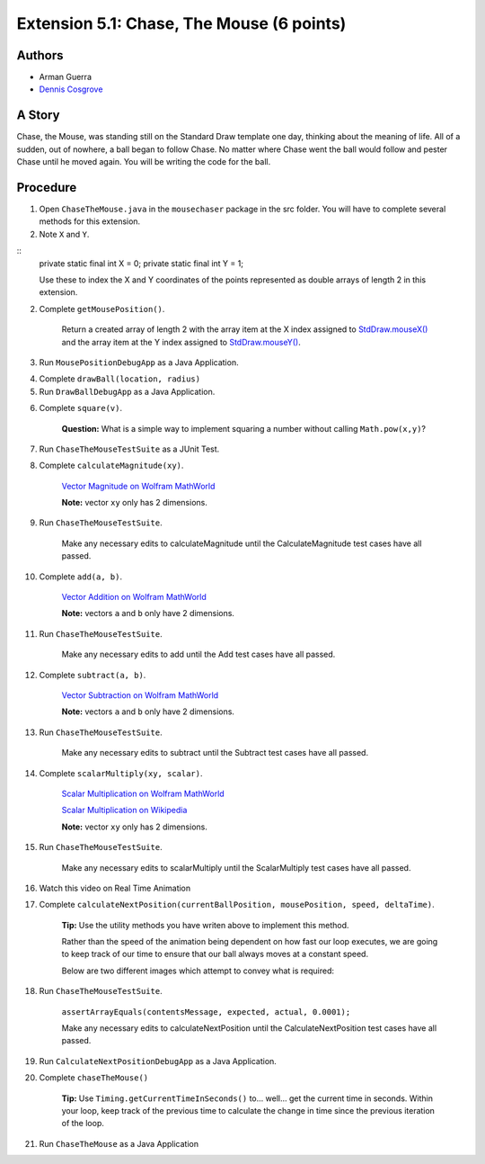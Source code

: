 ============
Extension 5.1: Chase, The Mouse (6 points)
============

Authors
============

* Arman Guerra
* `Dennis Cosgrove <http://www.cs.wustl.edu/~cosgroved/>`_

A Story
============

Chase, the Mouse, was standing still on the Standard Draw template one day, thinking about the meaning of life. All of a sudden, out of nowhere, a ball began to follow Chase. No matter where Chase went the ball would follow and pester Chase until he moved again. You will be writing the code for the ball.

Procedure
============

1. Open ``ChaseTheMouse.java`` in the ``mousechaser`` package in the src folder.  You will have to complete several methods for this extension. 

2. Note ``X`` and ``Y``.

::
	private static final int X = 0;
	private static final int Y = 1;


	Use these to index the X and Y coordinates of the points represented as double arrays of length 2 in this extension.

2. Complete ``getMousePosition()``.

	Return a created array of length 2 with the array item at the X index assigned to `StdDraw.mouseX() <https://introcs.cs.princeton.edu/java/stdlib/javadoc/StdDraw.html#mouseX-->`_ and the array item at the Y index assigned to `StdDraw.mouseY() <https://introcs.cs.princeton.edu/java/stdlib/javadoc/StdDraw.html#mouseY-->`_.

3. Run ``MousePositionDebugApp`` as a Java Application.

.. youtube:: UEen1LteE9E
	:align: center


4. Complete ``drawBall(location, radius)``

5. Run ``DrawBallDebugApp`` as a Java Application.

.. youtube:: a8z_2wBpA38
	:align: center

6. Complete ``square(v)``.

	**Question:** What is a simple way to implement squaring a number without calling ``Math.pow(x,y)``?

7. Run ``ChaseTheMouseTestSuite`` as a JUnit Test.

.. youtube:: M_vEO6g-S_w
	:align: center
	
	Make any necessary edits to square until the Square test cases have all passed.


8. Complete ``calculateMagnitude(xy)``.

	`Vector Magnitude on Wolfram MathWorld <https://mathworld.wolfram.com/VectorMagnitude.html>`_

	**Note:** vector ``xy`` only has 2 dimensions.

9. Run ``ChaseTheMouseTestSuite``.

	Make any necessary edits to calculateMagnitude until the CalculateMagnitude test cases have all passed.

10. Complete ``add(a, b)``.

	`Vector Addition on Wolfram MathWorld <https://mathworld.wolfram.com/VectorAddition.html>`_

	**Note:** vectors ``a`` and ``b`` only have 2 dimensions.

11. Run ``ChaseTheMouseTestSuite``.

	Make any necessary edits to add until the Add test cases have all passed.

12. Complete ``subtract(a, b)``.

	`Vector Subtraction on Wolfram MathWorld <https://mathworld.wolfram.com/VectorSubtraction.html>`_

	**Note:** vectors ``a`` and ``b`` only have 2 dimensions.

13. Run ``ChaseTheMouseTestSuite``.

	Make any necessary edits to subtract until the Subtract test cases have all passed.

14. Complete ``scalarMultiply(xy, scalar)``.

	`Scalar Multiplication on Wolfram MathWorld <https://mathworld.wolfram.com/ScalarMultiplication.html>`_

	`Scalar Multiplication on Wikipedia <https://en.wikipedia.org/wiki/Scalar_multiplication>`_

	**Note:** vector ``xy`` only has 2 dimensions.

15. Run ``ChaseTheMouseTestSuite``.

	Make any necessary edits to scalarMultiply until the ScalarMultiply test cases have all passed.

16. Watch this video on Real Time Animation

.. youtube:: nhDt5HVOzVM
	:align: center

17. Complete ``calculateNextPosition(currentBallPosition, mousePosition, speed, deltaTime)``.

	**Tip:** Use the utility methods you have writen above to implement this method.

	Rather than the speed of the animation being dependent on how fast our loop executes, we are going to keep track of our time to ensure that our ball always moves at a constant speed.

	Below are two different images which attempt to convey what is required:

.. image:: 5.01/single_frame.jpg

.. image:: 5.01/chase_the_mouse.svg

18. Run ``ChaseTheMouseTestSuite``.

	``assertArrayEquals(contentsMessage, expected, actual, 0.0001);``

	Make any necessary edits to calculateNextPosition until the CalculateNextPosition test cases have all passed.

19. Run ``CalculateNextPositionDebugApp`` as a Java Application.

.. youtube:: WkbEaztb7W0
	:align: center

20. Complete ``chaseTheMouse()``

	**Tip:** Use ``Timing.getCurrentTimeInSeconds()`` to... well... get the current time in seconds.  Within your loop, keep track of the previous time to calculate the change in time since the previous iteration of the loop.

21. Run ``ChaseTheMouse`` as a Java Application